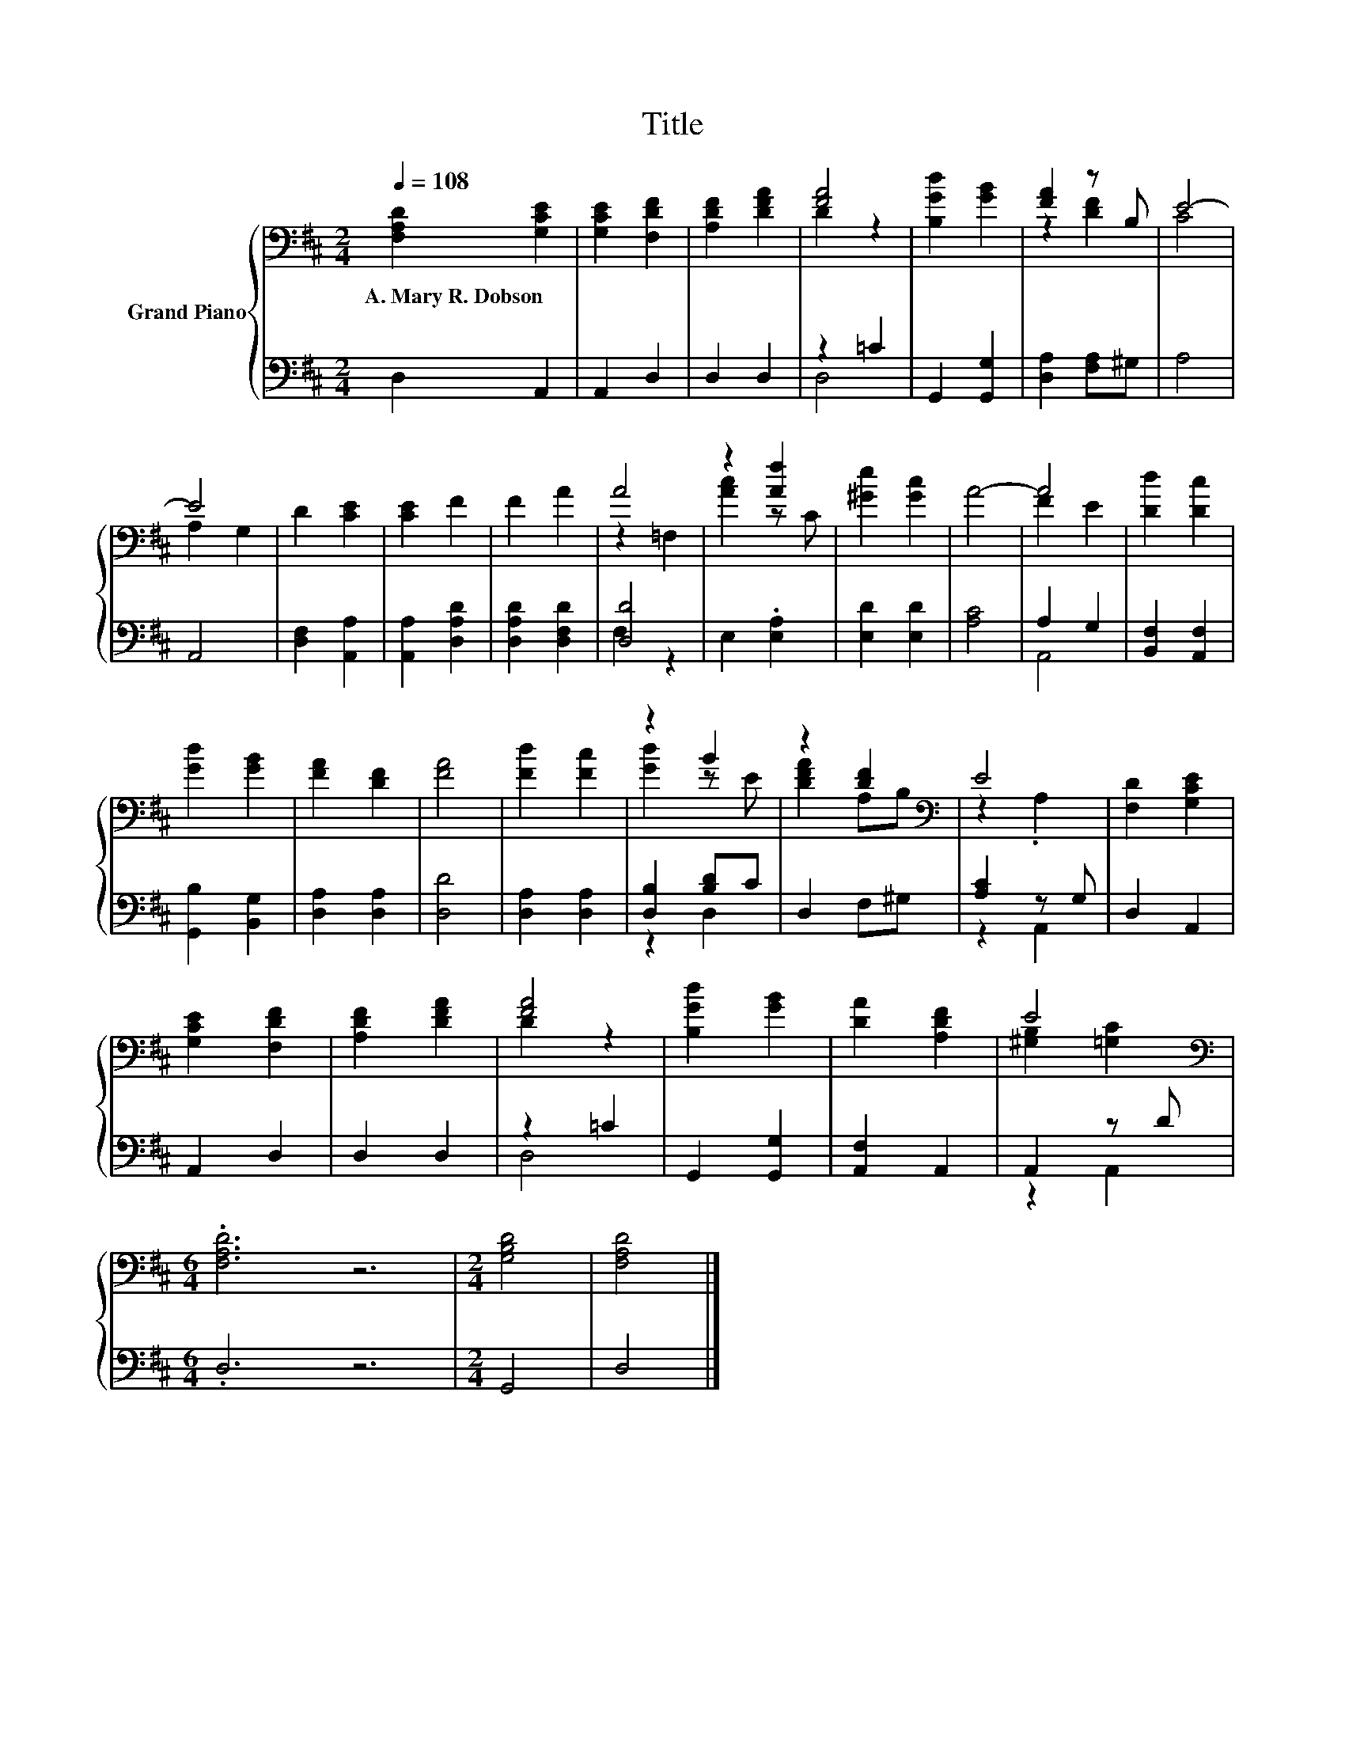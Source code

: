 X:1
T:Title
%%score { ( 1 3 ) | ( 2 4 ) }
L:1/8
Q:1/4=108
M:2/4
K:D
V:1 bass nm="Grand Piano"
V:3 bass 
V:2 bass 
V:4 bass 
V:1
 [F,A,D]2 [G,CE]2 | [G,CE]2 [F,DF]2 | [A,DF]2 [DFA]2 | [FA]4 | [B,Gd]2 [GB]2 | [FA]2 z B, | E4- | %7
w: A.~Mary~R.~Dobson *|||||||
 E4 | D2 [CE]2 | [CE]2 F2 | F2 A2 | A4 | z2 [Af]2 | [^Ge]2 [Gc]2 | A4- | A4 | [Dd]2 [Dc]2 | %17
w: ||||||||||
 [Gd]2 [GB]2 | [FA]2 [DF]2 | [FA]4 | [Fd]2 [Fc]2 | z2 B2 | z2 [DF]2[K:bass] | E4 | [F,D]2 [G,CE]2 | %25
w: ||||||||
 [G,CE]2 [F,DF]2 | [A,DF]2 [DFA]2 | [FA]4 | [B,Gd]2 [GB]2 | [DA]2 [A,DF]2 | E4[K:bass] | %31
w: ||||||
[M:6/4] .[F,A,D]6 z6 |[M:2/4] [G,B,D]4 | [F,A,D]4 |] %34
w: |||
V:2
 D,2 A,,2 | A,,2 D,2 | D,2 D,2 | z2 =C2 | G,,2 [G,,G,]2 | [D,A,]2 [F,A,]^G, | A,4 | A,,4 | %8
 [D,F,]2 [A,,A,]2 | [A,,A,]2 [D,A,D]2 | [D,A,D]2 [D,F,D]2 | [D,D]4 | E,2 .[E,A,]2 | [E,D]2 [E,D]2 | %14
 [A,C]4 | A,2 G,2 | [B,,F,]2 [A,,F,]2 | [G,,B,]2 [B,,G,]2 | [D,A,]2 [D,A,]2 | [D,D]4 | %20
 [D,A,]2 [D,A,]2 | [D,B,]2 [B,D]C | D,2 F,^G, | [A,C]2 z G, | D,2 A,,2 | A,,2 D,2 | D,2 D,2 | %27
 z2 =C2 | G,,2 [G,,G,]2 | [A,,F,]2 A,,2 | A,,2 z D |[M:6/4] .D,6 z6 |[M:2/4] G,,4 | D,4 |] %34
V:3
 x4 | x4 | x4 | D2 z2 | x4 | z2 [DF]2 | C4 | A,2 G,2 | x4 | x4 | x4 | z2 =F,2 | [Ac]2 z C | x4 | %14
 x4 | F2 E2 | x4 | x4 | x4 | x4 | x4 | [Gd]2 z E | [DFA]2 A,[K:bass]B, | z2 .A,2 | x4 | x4 | x4 | %27
 D2 z2 | x4 | x4 | [^G,B,]2[K:bass] [=G,C]2 |[M:6/4] x12 |[M:2/4] x4 | x4 |] %34
V:4
 x4 | x4 | x4 | D,4 | x4 | x4 | x4 | x4 | x4 | x4 | x4 | F,2 z2 | x4 | x4 | x4 | A,,4 | x4 | x4 | %18
 x4 | x4 | x4 | z2 D,2 | x4 | z2 A,,2 | x4 | x4 | x4 | D,4 | x4 | x4 | z2 A,,2 |[M:6/4] x12 | %32
[M:2/4] x4 | x4 |] %34

